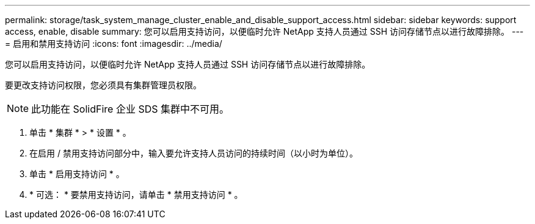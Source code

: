 ---
permalink: storage/task_system_manage_cluster_enable_and_disable_support_access.html 
sidebar: sidebar 
keywords: support access, enable, disable 
summary: 您可以启用支持访问，以便临时允许 NetApp 支持人员通过 SSH 访问存储节点以进行故障排除。 
---
= 启用和禁用支持访问
:icons: font
:imagesdir: ../media/


[role="lead"]
您可以启用支持访问，以便临时允许 NetApp 支持人员通过 SSH 访问存储节点以进行故障排除。

要更改支持访问权限，您必须具有集群管理员权限。


NOTE: 此功能在 SolidFire 企业 SDS 集群中不可用。

. 单击 * 集群 * > * 设置 * 。
. 在启用 / 禁用支持访问部分中，输入要允许支持人员访问的持续时间（以小时为单位）。
. 单击 * 启用支持访问 * 。
. * 可选： * 要禁用支持访问，请单击 * 禁用支持访问 * 。

